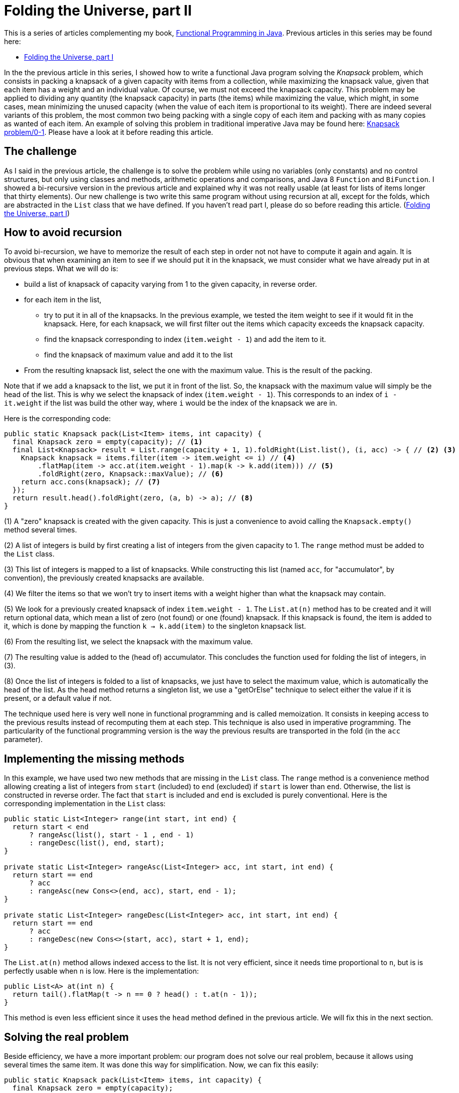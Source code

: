 = Folding the Universe, part II
:published_at: 2016-06-21

This is a series of articles complementing my book, https://www.manning.com/books/functional-programming-in-java[Functional Programming in Java]. Previous articles in this series may be found here:

- http://www.fpinjava.com/2014/12/03/Folding-the-Universe-part-I.html[Folding the Universe, part I]

In the the previous article in this series, I showed how to write a functional Java program solving the _Knapsack_  problem, which consists in packing a knapsack of a given capacity with items from a collection, while maximizing the knapsack value, given that each item has a weight and an individual value. Of course, we must not exceed the knapsack capacity. This problem may be applied to dividing any quantity (the knapsack capacity) in parts (the items) while maximizing the value, which might, in some cases, mean minimizing the unused capacity (when the value of each item is proportional to its weight). There are indeed several variants of this problem, the most common two being packing with a single copy of each item and packing with as many copies as wanted of each item. An example of solving this problem in traditional imperative Java may be found here: https://rosettacode.org/wiki/Knapsack_problem/0-1#Java[Knapsack problem/0-1]. Please have a look at it before reading this article.

== The challenge

As I said in the previous article, the challenge is to solve the problem while using no variables (only constants) and no control structures, but only using classes and methods, arithmetic operations and comparisons, and Java 8 `Function` and `BiFunction`. I showed a bi-recursive version in the previous article and explained why it was not really usable (at least for lists of items longer that thirty elements). Our new challenge is two write this same program without using recursion at all, except for the folds, which are abstracted in the `List` class that we have defined. If you haven't read part I, please do so before reading this article. (http://www.fpinjava.com/[Folding the Universe, part I])

== How to avoid recursion

To avoid bi-recursion, we have to memorize the result of each step in order not not have to compute it again and again. It is obvious that when examining an item to see if we should put it in the knapsack, we must consider what we have already put in at previous steps. What we will do is:

- build a list of knapsack of capacity varying from 1 to the given capacity, in reverse order.

- for each item in the list,

  * try to put it in all of the knapsacks. In the previous example, we tested the item weight to see if it would fit in the knapsack. Here, for each knapsack, we will first filter out the items which capacity exceeds the knapsack capacity.

  * find the knapsack corresponding to index (`item.weight - 1`) and add the item to it.

  * find the knapsack of maximum value and add it to the list

- From the resulting knapsack list, select the one with the maximum value. This is the result of the packing.

Note that if we add a knapsack to the list, we put it in front of the list. So, the knapsack with the maximum value will simply be the head of the list. This is why we select the knapsack of index (`item.weight - 1`). This corresponds to an index of `i - it.weight` if the list was build the other way, where `i` would be the index of the knapsack we are in.

Here is the corresponding code:

[source,java]
----
public static Knapsack pack(List<Item> items, int capacity) {
  final Knapsack zero = empty(capacity); // <1>
  final List<Knapsack> result = List.range(capacity + 1, 1).foldRight(List.list(), (i, acc) -> { // <2> <3>
    Knapsack knapsack = items.filter(item -> item.weight <= i) // <4>
        .flatMap(item -> acc.at(item.weight - 1).map(k -> k.add(item))) // <5>
        .foldRight(zero, Knapsack::maxValue); // <6>
    return acc.cons(knapsack); // <7>
  });
  return result.head().foldRight(zero, (a, b) -> a); // <8>
}
----

(1) A "zero" knapsack is created with the given capacity. This is just a convenience to avoid calling the `Knapsack.empty()` method several times.

(2) A list of integers is build by first creating a list of integers from the given capacity to 1. The `range` method must be added to the `List` class.

(3) This list of integers is mapped to a list of knapsacks. While constructing this list (named `acc`, for "accumulator", by convention), the previously created knapsacks are available.

(4) We filter the items so that we won't try to insert items with a weight higher than what the knapsack may contain.

(5) We look for a previously created knapsack of index `item.weight - 1`. The `List.at(n)` method has to be created and it will return optional data, which mean a list of zero (not found) or one (found) knapsack. If this knapsack is found, the item is added to it, which is done by mapping the function `k -> k.add(item)` to the singleton knapsack list.

(6) From the resulting list, we select the knapsack with the maximum value.

(7) The resulting value is added to the (head of) accumulator. This concludes the function used for folding the list of integers, in (3).

(8) Once the list of integers is folded to a list of knapsacks, we just have to select the maximum value, which is automatically the head of the list. As the head method returns a singleton list, we use a "getOrElse" technique to select either the value if it is present, or a default value if not.

The technique used here is very well none in functional programming and is called memoization. It consists in keeping access to the previous results instead of recomputing them at each step. This technique is also used in imperative programming. The particularity of the functional programming version is the way the previous results are transported in the fold (in the `acc` parameter).

== Implementing the missing methods

In this example, we have used two new methods that are missing in the `List` class. The `range` method is a convenience method allowing creating a list of integers from `start` (included) to `end` (excluded) if `start` is lower than `end`. Otherwise, the list is constructed in reverse order. The fact that `start` is included and `end` is excluded is purely conventional. Here is the corresponding implementation in the `List` class:

[source,java]
----
public static List<Integer> range(int start, int end) {
  return start < end
      ? rangeAsc(list(), start - 1 , end - 1)
      : rangeDesc(list(), end, start);
}

private static List<Integer> rangeAsc(List<Integer> acc, int start, int end) {
  return start == end
      ? acc
      : rangeAsc(new Cons<>(end, acc), start, end - 1);
}

private static List<Integer> rangeDesc(List<Integer> acc, int start, int end) {
  return start == end
      ? acc
      : rangeDesc(new Cons<>(start, acc), start + 1, end);
}
----

The `List.at(n)` method allows indexed access to the list. It is not very efficient, since it needs time proportional to `n`, but is is perfectly usable when `n` is low. Here is the implementation:

[source,java]
----
public List<A> at(int n) {
  return tail().flatMap(t -> n == 0 ? head() : t.at(n - 1));
}
----

This method is even less efficient since it uses the `head` method defined in the previous article. We will fix this in the next section.

== Solving the real problem

Beside efficiency, we have a more important problem: our program does not solve our real problem, because it allows using several times the same item. It was done this way for simplification. Now, we can fix this easily:

[source,java]
----
public static Knapsack pack(List<Item> items, int capacity) {
  final Knapsack zero = empty(capacity);
  final List<Knapsack> result = List.range(capacity + 1, 1).foldRight(List.list(), (i, acc) -> {
    Knapsack knapsack = items.filter(item -> item.weight <= i)
                             .flatMap(item -> acc.at(item.weight - 1).map(k -> k.contains(item) ? k : k.add(item))) // <1>
                             .foldRight(zero, Knapsack::maxValue);
    return acc.cons(knapsack);
  });
  return result.head().foldRight(zero, (a, b) -> a);
}
----

(1) We put the element in the knapsack only if it has not yet been used, which simply means that the knapsack does not already contains it.

To make this possible, we must add the `contains` method to the `Knapsack` class:

[source,java]
----
private boolean contains(Item item) {
  return items.contains(item);
}
----

This method simply delegates to the `List.contain(a)` method. Guess what this method will be based on? Bingo! A fold:

[source,java]
----
public boolean contains(A a) {
  return foldLeft(false, (result, b) -> a.equals(b) || result);
}
----

Again, this method is not optimized, since it will have to traverse the whole list instead of escaping as soon as a matching element is found.

Note that we must define an `equal` method in our `Item` class. I will not show it here, since you certainly know how to do this. Moreover, any good IDE will generate it for you. However, to be really complete, we should add a unique ID to the `Item` class. Forgetting to do so will make impossible to have two different items with the same weight and value in the list. A very simple way to do this, if the ID is not to be used for anything else, is to generate a UUID and use it for equality:

[source,java]
----
public class Item {

  public final String name;
  public final int weight;
  public final double value;
  private final UUID id = UUID.randomUUID(); // <1>

  private Item(String name, int weight, double value) {
    this.name = name;
    this.weight = weight;
    this.value = value;
  }

  @Override
  public boolean equals(Object o) {
    if (this == o) return true;
    if (o == null || getClass() != o.getClass()) return false;
    Item item = (Item) o;
    return weight == item.weight && Double.compare(item.value, value) == 0 && (name != null
        ? name.equals(item.name)
        : item.name == null && id.equals(item.id)); // <2>
  }
  ...
----

(1) A random UUID is generated,

(2) and it is used to test equality.

== Representing the absence of data

In this example, we had to represent data that could be present or absent. For example, a method returning the first element of a list could return nothing if the list is empty. Traditional languages use the `null` reference, invented by https://en.wikipedia.org/wiki/Tony_Hoare[Sir Charles Antony Richard Hoare] (a.k.a. "Tony Hoare"), which is what he called his "million dollars mistake". The `null` reference is the plague of programming because it does not compose. This is something it has in common with exceptions (to which it transposes very easily!). This does not mean it is not possible to compose it, but it does not compose transparently by itself. The programmer has to handle it separately through some control structures.

In the previous article, we saw that it was perfectly possible to use a list to represent optional data. Absence of data is represented by an empty list, and data is represented by a singleton list. The main problem is that there was no mean to differentiate a normal list from a singleton list. The good thing is that it is very easy to compose both.

Another possibility is to use a special class to represent singleton lists. We might call this class `Option`. It will be identical to the `List` class, with two main exceptions: there is no `cons` method (since we can't add elements) and the folding methods generally do not take a function argument. It could however take one, but it would in most use cases be the identity function, which is why it is most often implemented without this function argument. This method will then simply return either the included value, if it is present, or the "zero" value if not. Of course, the "zero" value will have a more explicit name such as `default`, but this (like names in general) is irrelevant. Here is a minimal `Option` class:

[source,java]
----
public abstract class Option<A> {

  public abstract <B> B foldRight(B identity, BiFunction<A, B, B> f);

  public <B> Option<B> map(Function<A, B> f) {
    return foldRight(none(), (a, option) -> some(f.apply(a)));
  }

  public <B> Option<B> flatMap(Function<A, Option<B>> f) {
    return foldRight(none(), (a, option) -> f.apply(a));
  }

  public Option<A> filter(Predicate<A> p) {
    return foldRight(none(), (a, option) -> p.test(a) ? some(a) : none());
  }

  public A getOrElse(A defVal) {
    return foldRight(defVal, (a, b) -> a);
  }

  private static class None<A> extends Option<A> {

    @Override
    public <B> B foldRight(B identity, BiFunction<A, B, B> f) {
      return identity;
    }

    public String toString() {
      return "None()";
    }
  }

  private static class Some<A> extends Option<A> {

    private final A value;

    private Some(A value) {
      this.value = value;
    }

    @Override
    public <B> B foldRight(B identity, BiFunction<A, B, B> f) {
      return f.apply(value, identity);
    }

    public String toString() {
      return String.format("Some(%s)", value);
    }
  }

  @SuppressWarnings("rawtypes")
  private static Option NONE = new None();

  @SuppressWarnings("unchecked")
  public static <A> Option<A> none() {
    return NONE;
  }

  public static <A> Option<A> some(A a) {
    return new Some<>(a);
  }
}
----

== What Option changes to our example

Using `Option` to represent optional data instead of a list brings some benefits in the sense that a program is often easier to read if we can easily distinguish between true lists (which can contain any number of elements) and singleton lists representing optional data (which can only contain zero or one element). By the way, the difference is not always visible since type may sometimes be inferred, such as when chaining methods. Here is our `pack` method using `Option` instead of `List` for optional data:

[source,java]
----
public static Knapsack pack(List<Item> items, int capacity) {
  final Knapsack zero = empty(capacity);
  final List<Knapsack> result = List.range(capacity + 1, 1).foldRight(List.list(), (i, acc) -> {
    Knapsack knapsack = items.filter(item -> item.weight <= i)
                             .sequence(item -> acc.at(item.weight - 1).map(k -> k.contains(item) ? k : k.add(item))) // <1>
                             .map(list -> list.foldRight(zero, Knapsack::maxValue)) // <2>
                             .getOrElse(zero); // <3>
    return acc.cons(knapsack);
  });
  return result.head().getOrElse(zero); // <4>
}
----

(1) The flatMap method can't be used, since it produces a `List` Here, we produce an `Option`, but this would not be visible if we had kept the name `flatMap` for the method. We will of course have to define the `Option.sequence` method.

(2) The `map` method is called on an `Option`, but it is difficult to see by looking at the code!

(3) Getting the value (if present) or a default value (if not) is done through the `getOrElse` method. We changed the name to follow current usage although it is implemented through a fold!

(4) We can simplify getting the value or default value from the resulting `Option`.

The `map` and `getOrElse` method can be seen in the previous listing of the `Option` class. You can see that `Option` is really a `List`. The problem happens when a list is mapped with a function returning an `Option`. When we were using a list for optional data, the function was returning a `List`, so we ended with a `List<List<A>>`. Getting a `List<A>` instead was just a matter of using `flatMap` instead of `Map`. With `Option`, we end with a `List<Option<A>`. So we have to create a method for this. We will put it in the `List` class. By convention, this method is called `sequence`. In order to better mimic the `List.flatMap` method, we will also add a convenience `sequence` method taking a function returning an `Option` as its argument:

[source,java]
----
public <B> Option<List<B>> sequence(Function<A, Option<B>> f) {
  return sequence(map(f)); // <1>
}

public static <A> Option<List<A>> sequence(List<Option<A>> list) {
  return list.foldRight(Option.some(List.list()), (oa, acc) -> map2(oa, acc, (a, b) -> b.cons(a))); // <2>
}

public static <A, B, C> Option<C> map2(Option<A> a, Option<B> b, BiFunction<A, B, C> f) {
  return a.flatMap(av -> b.flatMap(bv -> Option.some(f.apply(av, bv)))); // <3>
}
----

(1) This method is a simple convenience allowing applying the function and calling `sequence` in a single operation that mimics the `List.flatMap` method.

(2) The `sequence` method uses a `foldRight` (to preserve the list order) and a utility method `map2` transforming a `BiFunction<A, B, C>` into a `BiFunction<Option<A>, Option<B>, Option<C>>`

(3) This is a very common idiom in functional programming. If you have trouble to understand it, you should insist until you succeed. It is not complicated. The first `flatMap` give access to the value contained in the first `Option` (`av`). The second nested `flatMap` does the same for the second `Option`, producing the value `bv`. We can apply the function to these two values, producing a `C`. As we want an `Option<C>`, we just wrap it into an `Option.Some`.

Note that the `map2` implementation is not optimal. We must take the value out of the first `Option`, thus using `flatMap`. But we are not forced to do the same with the second. An alternate (and far more common) solution is to `map` the second option with the function:

[source,java]
----
public static <A, B, C> Option<C> map2(Option<A> a, Option<B> b, BiFunction<A, B, C> f) {
  return a.flatMap(av -> b.map(bv -> f.apply(av, bv)));
}
----

== Conclusion

We have now completed our functional Knapsack example. If you compare to traditional imperative Java (for example https://rosettacode.org/wiki/Knapsack_problem/0-1#Java[Knapsack problem/0-1]), you may think that the functional version is not shorter. This is true. You may also think it is not easier to understand. This is totally subjective. I found it cristal clear and I have trouble to understand the imperative version. But this is because I am used to functional programming, and I am reluctant to read imperative programs.

So what are the benefits of the functional programming version? The main benefit is that we have abstracted a great deal of the program in classes (`List` and `Option`) that may be reused for solving other problems. Of course, Java has also `List` and `Optional`. Just try to write the same program with these classes and see for yourself. The real result is that beside the business code (the `Item` class and most of the `Knapsack` class), our program is less that ten lines long. As you know, the shortest the code, the fewer the bugs.

Of course, there is plenty of room for optimization. We will look at some in a next article, while trying to solve a different problem. In the meantime, if you are interested in more advanced techniques about the subject, have a look at my book: https://www.manning.com/books/functional-programming-in-java[Functional Programming in Java].